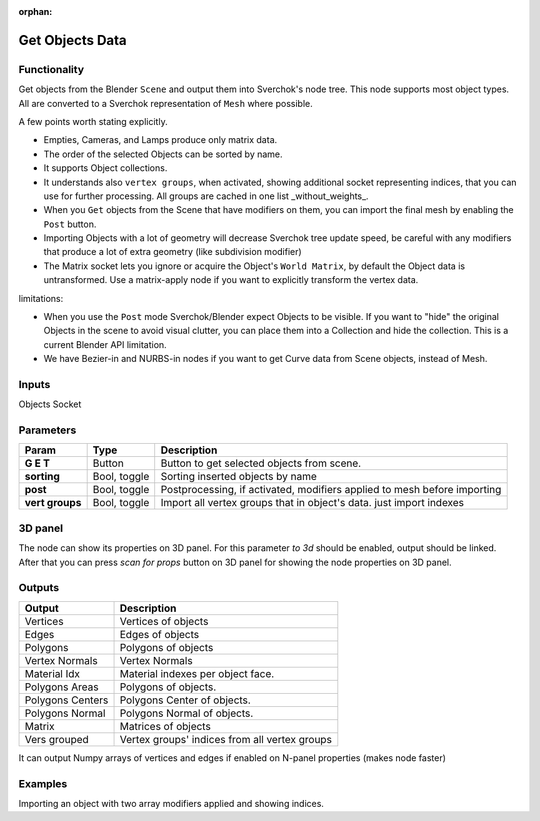 :orphan:

Get Objects Data
================

.. image:: https://github.com/nortikin/sverchok/assets/14288520/b24e7fbc-3383-49ca-bc96-ae5ff823fee3
  :target: https://github.com/nortikin/sverchok/assets/14288520/b24e7fbc-3383-49ca-bc96-ae5ff823fee3

Functionality
-------------
Get objects from the Blender ``Scene`` and output them into Sverchok's node tree. This node supports most object types. All are converted to a Sverchok representation of ``Mesh`` where possible. 

A few points worth stating explicitly.

- Empties, Cameras, and Lamps produce only matrix data. 
- The order of the selected Objects can be sorted by name. 
- It supports Object collections.
- It understands also ``vertex groups``, when activated, showing additional socket representing indices, that you can use for further processing. All groups are cached in one list _without_weights_.
- When you ``Get`` objects from the Scene that have modifiers on them, you can import the final mesh by enabling the ``Post`` button.
- Importing Objects with a lot of geometry will decrease Sverchok tree update speed, be careful with any modifiers that produce a lot of extra geometry (like subdivision modifier)
- The Matrix socket lets you ignore or acquire the Object's ``World Matrix``, by default the Object data is untransformed. Use a matrix-apply node if you want to explicitly transform the vertex data.

limitations:

- When you use the ``Post`` mode Sverchok/Blender expect Objects to be visible. If you want to "hide" the original Objects in the scene to avoid visual clutter, you can place them into a Collection and hide the collection. This is a current Blender API limitation.
- We have Bezier-in and NURBS-in nodes if you want to get Curve data from Scene objects, instead of Mesh. 

Inputs
------

Objects Socket


Parameters
----------

+-----------------+---------------+--------------------------------------------------------------------------+
| Param           | Type          | Description                                                              |
+=================+===============+==========================================================================+
| **G E T**       | Button        | Button to get selected objects from scene.                               |
+-----------------+---------------+--------------------------------------------------------------------------+
| **sorting**     | Bool, toggle  | Sorting inserted objects by name                                         |
+-----------------+---------------+--------------------------------------------------------------------------+
| **post**        | Bool, toggle  | Postprocessing, if activated, modifiers applied to mesh before importing |
+-----------------+---------------+--------------------------------------------------------------------------+
| **vert groups** | Bool, toggle  | Import all vertex groups that in object's data. just import indexes      |
+-----------------+---------------+--------------------------------------------------------------------------+

3D panel
--------

The node can show its properties on 3D panel.
For this parameter `to 3d` should be enabled, output should be linked.
After that you can press `scan for props` button on 3D panel for showing the node properties on 3D panel.

Outputs
-------

+------------------+--------------------------------------------------------------------------+
| Output           | Description                                                              |
+==================+==========================================================================+
| Vertices         | Vertices of objects                                                      |
+------------------+--------------------------------------------------------------------------+
| Edges            | Edges of objects                                                         |
+------------------+--------------------------------------------------------------------------+
| Polygons         | Polygons of objects                                                      |
+------------------+--------------------------------------------------------------------------+
| Vertex Normals   | Vertex Normals                                                           |
+------------------+--------------------------------------------------------------------------+
| Material Idx     | Material indexes per object face.                                        |
+------------------+--------------------------------------------------------------------------+
| Polygons Areas   | Polygons of objects.                                                     |
+------------------+--------------------------------------------------------------------------+
| Polygons Centers | Polygons Center of objects.                                              |
+------------------+--------------------------------------------------------------------------+
| Polygons Normal  | Polygons Normal of objects.                                              |
+------------------+--------------------------------------------------------------------------+
| Matrix           | Matrices of objects                                                      |
+------------------+--------------------------------------------------------------------------+
| Vers grouped     | Vertex groups' indices from all vertex groups                            |
+------------------+--------------------------------------------------------------------------+

It can output Numpy arrays of vertices and edges if enabled on N-panel properties (makes node faster)

Examples
--------

.. image:: https://user-images.githubusercontent.com/619340/126961901-4c300e39-6cbe-456f-a132-104f7b3827ca.png

Importing an object with two array modifiers applied and showing indices.
